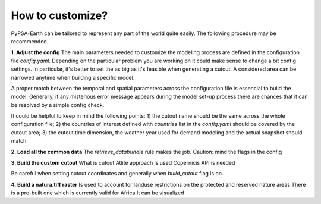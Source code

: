 ..
  SPDX-FileCopyrightText: 2021 The PyPSA meets Earth authors

  SPDX-License-Identifier: CC-BY-4.0

.. _how_to_customize:

##########################################
How to customize?
##########################################

PyPSA-Earth can be tailored to represent any part of the world quite easily. The following procedure may be recommended.

**1. Adjust the config**
The main parameters needed to customize the modeling process are defined in the configuration file `config.yaml`. Depending on the particular problem you are working on it could make sense to change a bit config settings. In particular, it's better to set the  as big as it's feasible when generating a cutout. A considered area can be narrowed anytime when building a specific model.

A proper match between the temporal and spatial parameters across the configuration file is essencial to build the model. Generally, if any misterious error message appears during the model set-up process there are chances that it can be resolved by a simple config check.

It could be helpful to keep in mind the following points:
1) the cutout name should be the same across the whole configuration file;
2) the countries of interest defined with `countries` list in the `config.yaml` should be covered by the cutout area;
3) the cutout time dimension, the weather year used for demand modeling and the actual snapshot should match.

**2. Load all the common data**
The `retrieve_databundle` rule makes the job.
Caution: mind the flags in the config

**3. Build the custom cutout**
What is cutout
Atlite approach is used 
Copernicis API is needed

Be careful when setting cutout coordinates and generally when `build_cutout` flag is on.

**4. Build a natura.tiff raster**
Is used to account for landuse restrictions on the protected and reserved nature areas
There is a pre-built one which is currently valid for Africa
It can be visualized
